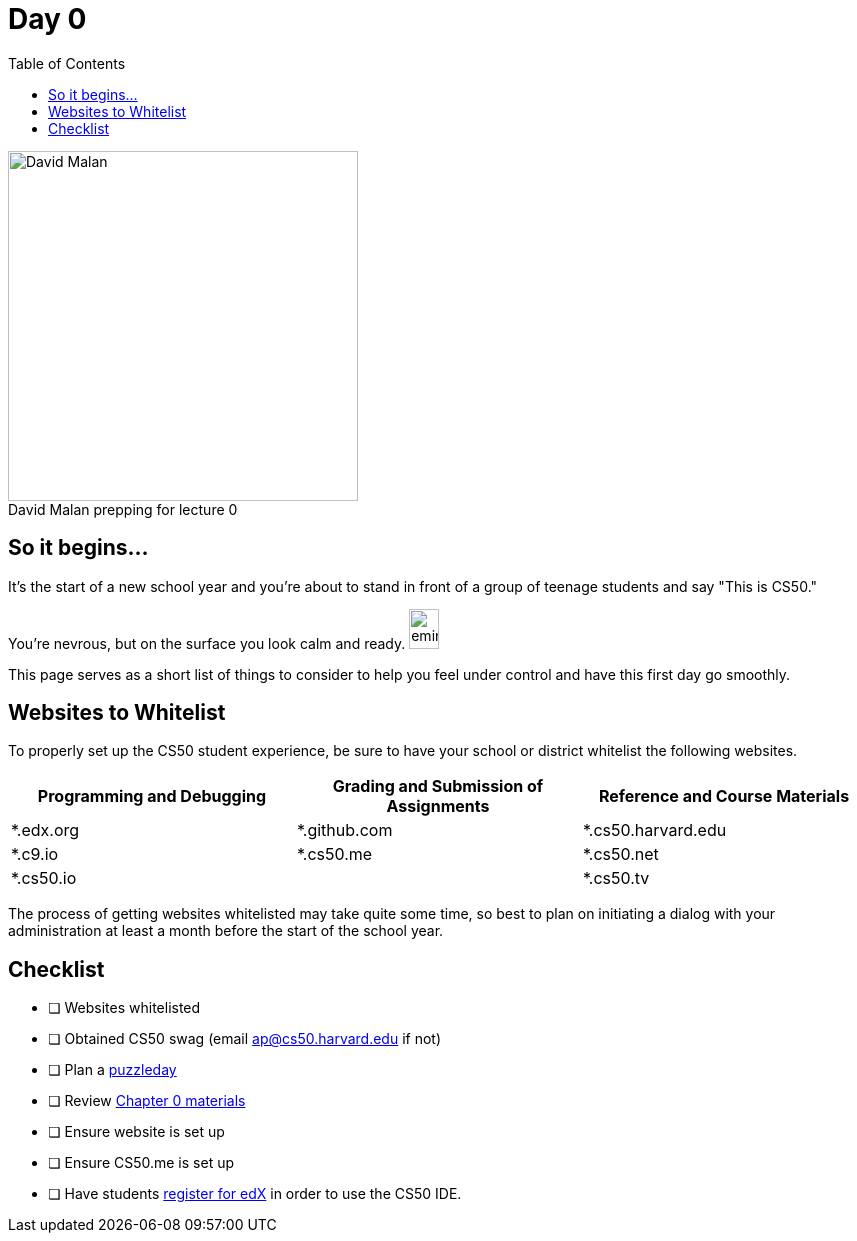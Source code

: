 :toc: left 
:toclevels: 3

= Day 0

.David Malan prepping for lecture 0 
[caption=""]
image::assets/david.jpg[David Malan, 350, float=left]

== So it begins... 

It's the start of a new school year and you're about to stand in front of a group of teenage students and say "This is CS50." 

You're nevrous, but on the surface you look calm and ready. image:assets/eminem.jpg[eminem, 30,40]

This page serves as a short list of things to consider to help you feel under control and have this first day go smoothly.

== Websites to Whitelist

To properly set up the CS50 student experience, be sure to have your school or district whitelist the following websites.

|===
|Programming and Debugging |Grading and Submission of Assignments |Reference and Course Materials
 
|*.edx.org
|*.github.com
|*.cs50.harvard.edu
 
|*.c9.io
|*.cs50.me
|*.cs50.net
 
|*.cs50.io
|
|*.cs50.tv
|===

The process of getting websites whitelisted may take quite some time, so best to plan on initiating a dialog with your administration at least a month before the start of the school year.

== Checklist

* [ ] Websites whitelisted
* [ ] Obtained CS50 swag (email ap@cs50.harvard.edu if not)
* [ ] Plan a link:../events/puzzleday.html[puzzleday]
* [ ] Review link:../curriculumstartup.html#_chapter_0_computers_and_computing_completion_time_3_weeks[Chapter 0 materials]
* [ ] Ensure website is set up
* [ ] Ensure CS50.me is set up
* [ ] Have students link:../resources/cs50ide.html#_cs50_ide_setup[register for edX] in order to use the CS50 IDE.
